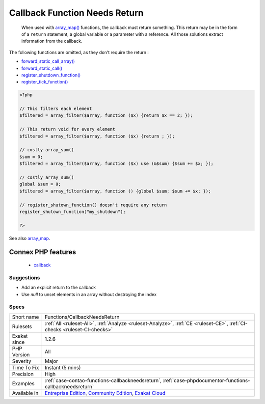 .. _functions-callbackneedsreturn:

.. _callback-function-needs-return:

Callback Function Needs Return
++++++++++++++++++++++++++++++

  When used with `array_map() <https://www.php.net/array_map>`_ functions, the callback must return something. This return may be in the form of a ``return`` statement, a global variable or a parameter with a reference. All those solutions extract information from the callback. 



The following functions are omitted, as they don't require the return : 

+ `forward_static_call_array() <https://www.php.net/forward_static_call_array>`_
+ `forward_static_call() <https://www.php.net/forward_static_call>`_
+ `register_shutdown_function() <https://www.php.net/register_shutdown_function>`_
+ `register_tick_function() <https://www.php.net/register_tick_function>`_

.. code-block:: php
   
   <?php
   
   // This filters each element
   $filtered = array_filter($array, function ($x) {return $x == 2; });
   
   // This return void for every element
   $filtered = array_filter($array, function ($x) {return ; });
   
   // costly array_sum()
   $sum = 0;
   $filtered = array_filter($array, function ($x) use (&$sum) {$sum += $x; });
   
   // costly array_sum()
   global $sum = 0;
   $filtered = array_filter($array, function () {global $sum; $sum += $x; });
   
   // register_shutown_function() doesn't require any return
   register_shutown_function("my_shutdown");
   
   ?>

See also `array_map <https://www.php.net/array_map>`_.

Connex PHP features
-------------------

  + `callback <https://php-dictionary.readthedocs.io/en/latest/dictionary/callback.ini.html>`_


Suggestions
___________

* Add an explicit return to the callback
* Use `null` to unset elements in an array without destroying the index




Specs
_____

+--------------+-----------------------------------------------------------------------------------------------------------------------------------------------------------------------------------------+
| Short name   | Functions/CallbackNeedsReturn                                                                                                                                                           |
+--------------+-----------------------------------------------------------------------------------------------------------------------------------------------------------------------------------------+
| Rulesets     | :ref:`All <ruleset-All>`, :ref:`Analyze <ruleset-Analyze>`, :ref:`CE <ruleset-CE>`, :ref:`CI-checks <ruleset-CI-checks>`                                                                |
+--------------+-----------------------------------------------------------------------------------------------------------------------------------------------------------------------------------------+
| Exakat since | 1.2.6                                                                                                                                                                                   |
+--------------+-----------------------------------------------------------------------------------------------------------------------------------------------------------------------------------------+
| PHP Version  | All                                                                                                                                                                                     |
+--------------+-----------------------------------------------------------------------------------------------------------------------------------------------------------------------------------------+
| Severity     | Major                                                                                                                                                                                   |
+--------------+-----------------------------------------------------------------------------------------------------------------------------------------------------------------------------------------+
| Time To Fix  | Instant (5 mins)                                                                                                                                                                        |
+--------------+-----------------------------------------------------------------------------------------------------------------------------------------------------------------------------------------+
| Precision    | High                                                                                                                                                                                    |
+--------------+-----------------------------------------------------------------------------------------------------------------------------------------------------------------------------------------+
| Examples     | :ref:`case-contao-functions-callbackneedsreturn`, :ref:`case-phpdocumentor-functions-callbackneedsreturn`                                                                               |
+--------------+-----------------------------------------------------------------------------------------------------------------------------------------------------------------------------------------+
| Available in | `Entreprise Edition <https://www.exakat.io/entreprise-edition>`_, `Community Edition <https://www.exakat.io/community-edition>`_, `Exakat Cloud <https://www.exakat.io/exakat-cloud/>`_ |
+--------------+-----------------------------------------------------------------------------------------------------------------------------------------------------------------------------------------+


